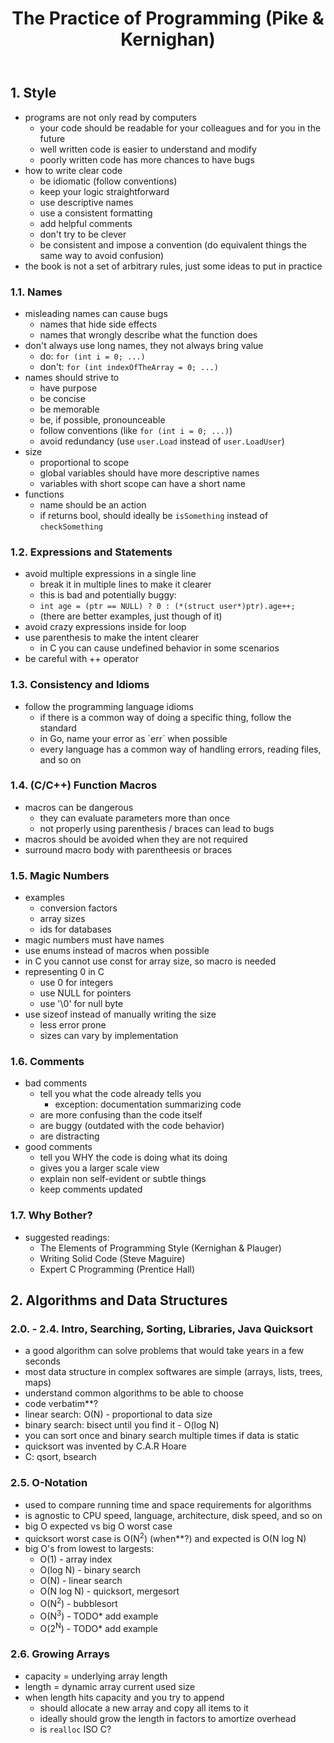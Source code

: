 #+title: The Practice of Programming (Pike & Kernighan)

** 1. Style
- programs are not only read by computers
  - your code should be readable for your colleagues and for you in the future
  - well written code is easier to understand and modify
  - poorly written code has more chances to have bugs
- how to write clear code
  - be idiomatic (follow conventions)
  - keep your logic straightforward
  - use descriptive names
  - use a consistent formatting
  - add helpful comments
  - don't try to be clever
  - be consistent and impose a convention (do equivalent things the same way to avoid confusion)
- the book is not a set of arbitrary rules, just some ideas to put in practice

*** 1.1. Names
- misleading names can cause bugs
  - names that hide side effects
  - names that wrongly describe what the function does
- don't always use long names, they not always bring value
  - do: ~for (int i = 0; ...)~
  - don't: ~for (int indexOfTheArray = 0; ...)~
- names should strive to 
  - have purpose
  - be concise
  - be memorable
  - be, if possible, pronounceable
  - follow conventions (like ~for (int i = 0; ...)~) 
  - avoid redundancy (use ~user.Load~ instead of ~user.LoadUser~)
- size
  - proportional to scope
  - global variables should have more descriptive names
  - variables with short scope can have a short name
- functions
  - name should be an action
  - if returns bool, should ideally be ~isSomething~ instead of ~checkSomething~

*** 1.2. Expressions and Statements
- avoid multiple expressions in a single line
  - break it in multiple lines to make it clearer
  - this is bad and potentially buggy:
  - ~int age = (ptr == NULL) ? 0 : (*(struct user*)ptr).age++;~
  - (there are better examples, just though of it)
- avoid crazy expressions inside for loop
- use parenthesis to make the intent clearer
  - in C you can cause undefined behavior in some scenarios
- be careful with ++ operator

*** 1.3. Consistency and Idioms
- follow the programming language idioms
  - if there is a common way of doing a specific thing, follow the standard
  - in Go, name your error as `err` when possible
  - every language has a common way of handling errors, reading files, and so on

*** 1.4. (C/C++) Function Macros
- macros can be dangerous
  - they can evaluate parameters more than once
  - not properly using parenthesis / braces can lead to bugs
- macros should be avoided when they are not required
- surround macro body with parentheesis or braces


*** 1.5. Magic Numbers
- examples
  - conversion factors
  - array sizes
  - ids for databases
- magic numbers must have names
- use enums instead of macros when possible
- in C you cannot use const for array size, so macro is needed
- representing 0 in C
  - use 0 for integers
  - use NULL for pointers
  - use '\0' for null byte
- use sizeof instead of manually writing the size
  - less error prone
  - sizes can vary by implementation
  
*** 1.6. Comments
- bad comments
  - tell you what the code already tells you
    - exception: documentation summarizing code
  - are more confusing than the code itself
  - are buggy (outdated with the code behavior)
  - are distracting
- good comments
  - tell you WHY the code is doing what its doing
  - gives you a larger scale view
  - explain non self-evident or subtle things
 - keep comments updated 

*** 1.7. Why Bother?
- suggested readings:
  - The Elements of Programming Style (Kernighan & Plauger)
  - Writing Solid Code (Steve Maguire)
  - Expert C Programming (Prentice Hall)

** 2. Algorithms and Data Structures

*** 2.0. - 2.4. Intro, Searching, Sorting, Libraries, Java Quicksort
- a good algorithm can solve problems that would take years in a few seconds
- most data structure in complex softwares are simple (arrays, lists, trees, maps)
- understand common algorithms to be able to choose
- code verbatim**?
- linear search: O(N) - proportional to data size
- binary search: bisect until you find it - O(log N)
- you can sort once and binary search multiple times if data is static
- quicksort was invented by C.A.R Hoare
- C: qsort, bsearch

*** 2.5. O-Notation
- used to compare running time and space requirements for algorithms
- is agnostic to CPU speed, language, architecture, disk speed, and so on
- big O expected vs big O worst case
- quicksort worst case is O(N^2) (when**?) and expected is O(N log N)
- big O's from lowest to largests:
  - O(1) - array index
  - O(log N) - binary search
  - O(N) - linear search
  - O(N log N) - quicksort, mergesort
  - O(N^2) - bubblesort
  - O(N^3) - TODO* add example
  - O(2^N) - TODO* add example

*** 2.6. Growing Arrays
- capacity = underlying array length
- length = dynamic array current used size
- when length hits capacity and you try to append
  - should allocate a new array and copy all items to it
  - ideally should grow the length in factors to amortize overhead
  - is ~realloc~ ISO C?
